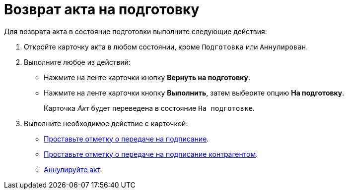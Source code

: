 = Возврат акта на подготовку

Для возврата акта в состояние подготовки выполните следующие действия:

. Откройте карточку акта в любом состоянии, кроме `Подготовка` или `Аннулирован`.
. Выполните любое из действий:
+
* Нажмите на ленте карточки кнопку *Вернуть на подготовку*.
* Нажмите на ленте карточки кнопку *Выполнить*, затем выберите опцию *На подготовку*.
+
Карточка _Акт_ будет переведена в состояние `На подготовке`.
+
. Выполните необходимое действие с карточкой:
+
* xref:contracts/acts/to-sign.adoc[Проставьте отметку о передаче на подписание].
* xref:contracts/acts/sign-partner.adoc[Проставьте отметку о передаче на подписание контрагентом].
* xref:contracts/acts/cancel.adoc[Аннулируйте акт].
